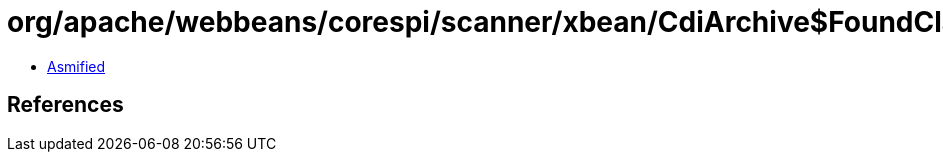 = org/apache/webbeans/corespi/scanner/xbean/CdiArchive$FoundClasses.class

 - link:CdiArchive$FoundClasses-asmified.java[Asmified]

== References

